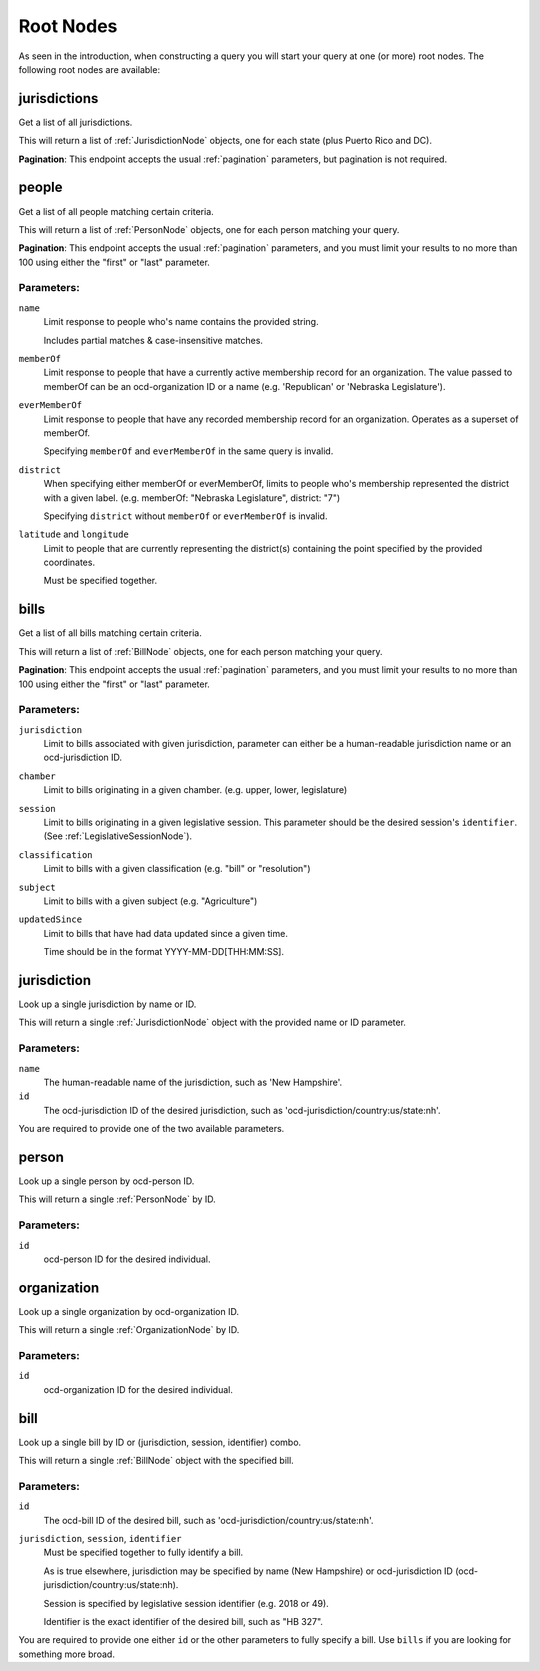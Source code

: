 Root Nodes
==========

As seen in the introduction, when constructing a query you will start your query
at one (or more) root nodes.  The following root nodes are available:

jurisdictions
-------------

Get a list of all jurisdictions.

This will return a list of :ref:`JurisdictionNode` objects, one for each state (plus Puerto Rico and DC).

**Pagination**: This endpoint accepts the usual :ref:`pagination` parameters, but pagination is not required.


people
------

Get a list of all people matching certain criteria.

This will return a list of :ref:`PersonNode` objects, one for each person matching your query.

**Pagination**: This endpoint accepts the usual :ref:`pagination` parameters, and you must limit your results to no more than 100 using either the "first" or "last" parameter.

Parameters:
~~~~~~~~~~~

``name``
    Limit response to people who's name contains the provided string.

    Includes partial matches & case-insensitive matches.

``memberOf``
    Limit response to people that have a currently active membership record for an organization.  The value passed to memberOf can be an ocd-organization ID or a name (e.g. 'Republican' or 'Nebraska Legislature').

``everMemberOf``
    Limit response to people that have any recorded membership record for an organization.  Operates as a superset of memberOf.
    
    Specifying ``memberOf`` and ``everMemberOf`` in the same query is invalid.

``district``
    When specifying either memberOf or everMemberOf, limits to people who's membership represented the district with a given label. 
    (e.g. memberOf: "Nebraska Legislature", district: "7")

    Specifying ``district`` without ``memberOf`` or ``everMemberOf`` is invalid.

``latitude`` and ``longitude``
    Limit to people that are currently representing the district(s) containing the point specified by the provided coordinates.

    Must be specified together.


.. _bills-root:

bills
-----

Get a list of all bills matching certain criteria.

This will return a list of :ref:`BillNode` objects, one for each person matching your query.

**Pagination**: This endpoint accepts the usual :ref:`pagination` parameters, and you must limit your results to no more than 100 using either the "first" or "last" parameter.

Parameters:
~~~~~~~~~~~

``jurisdiction``
    Limit to bills associated with given jurisdiction, parameter can either be a human-readable jurisdiction name or an ocd-jurisdiction ID. 

``chamber``
    Limit to bills originating in a given chamber.  (e.g. upper, lower, legislature)

``session``
    Limit to bills originating in a given legislative session.  This parameter should be the desired session's ``identifier``.  (See :ref:`LegislativeSessionNode`).

``classification``
    Limit to bills with a given classification (e.g. "bill" or "resolution")

``subject``
    Limit to bills with a given subject (e.g. "Agriculture")

``updatedSince``
    Limit to bills that have had data updated since a given time.

    Time should be in the format YYYY-MM-DD[THH:MM:SS].


jurisdiction
------------

Look up a single jurisdiction by name or ID.

This will return a single :ref:`JurisdictionNode` object with the provided name or ID parameter.

Parameters:
~~~~~~~~~~~

``name``
    The human-readable name of the jurisdiction, such as 'New Hampshire'.
``id``
    The ocd-jurisdiction ID of the desired jurisdiction, such as 'ocd-jurisdiction/country:us/state:nh'.

You are required to provide one of the two available parameters.

person
------

Look up a single person by ocd-person ID.

This will return a single :ref:`PersonNode` by ID.

Parameters:
~~~~~~~~~~~

``id``
    ocd-person ID for the desired individual.

organization
------------

Look up a single organization by ocd-organization ID.

This will return a single :ref:`OrganizationNode` by ID.

Parameters:
~~~~~~~~~~~

``id``
    ocd-organization ID for the desired individual.

bill
----

Look up a single bill by ID or (jurisdiction, session, identifier) combo.

This will return a single :ref:`BillNode` object with the specified bill.

Parameters:
~~~~~~~~~~~

``id``
    The ocd-bill ID of the desired bill, such as 'ocd-jurisdiction/country:us/state:nh'.
``jurisdiction``, ``session``, ``identifier``
    Must be specified together to fully identify a bill.

    As is true elsewhere, jurisdiction may be specified by name (New Hampshire) or ocd-jurisdiction ID (ocd-jurisdiction/country:us/state:nh).

    Session is specified by legislative session identifier (e.g. 2018 or 49).

    Identifier is the exact identifier of the desired bill, such as "HB 327".

You are required to provide one either ``id`` or the other parameters to fully specify a bill.  Use ``bills`` if you are looking for something more broad.
